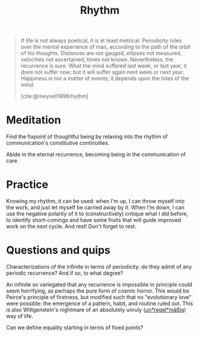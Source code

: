 #+TITLE: Rhythm

#+begin_quote
If life is not always poetical, it is at least metrical.  Periodicity rules over the mental experience of man, according to the path of the orbit of his thoughts.  Distances are not gauged, ellipses not measured, velocities not ascertained, times not known.  Nevertheless, the recurrence is sure.  What the mind suffered last week, or last year, it does not suffer now; but it will suffer again next week or next year.  Happiness is not a matter of events; it depends upon the tides of the mind.

[cite:@meynell1896rhythm]
#+end_quote

* Meditation

Find the fixpoint of thoughtful being by relaxing into the rhythm of
communication's constitutive continuities.

Abide in the eternal recurrence, becoming being in the communication of care.

* Practice

Knowing my rhythm, it can be used: when I'm up, I can throw myself into the
work, and just let myself be carried away by it. When I'm down, I can use the
negative polarity of it to (constructively) critique what I did before, to
identify short-comings and have some fruits that will guide improved work on
the next cycle. And rest! Don't forget to rest.

* Questions and quips

Characterizations of the infinite in terms of periodicity: do they admit of any
periodic recurrence? And if so, to what degree?

An infinite so variegated that any recurrence is impossible in principle could
seem horrifying, as perhaps the pure form of cosmic horror. This would be
Peirce's principle of firstness, but modified such that no "evolutionary love"
were possible: the emergence of a pattern, habit, and routine ruled out. This is
also Wittgenstein's nightmare of an absolutely unruly (_un*regel*mäßig_) way of
life.

Can we define equality starting in terms of fixed points?


#+PRINT_BIBLIOGRAPHY:
